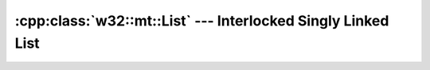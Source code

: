 .. _w32-mt-list:

#################################################################
  :cpp:class:`w32::mt::List` --- Interlocked Singly Linked List  
#################################################################

.. cpp:namespace:: w32::mt

.. cpp:class:: w32::mt::List

   Attemp at a builtin thread-safe list. The MSDN documentation states:

      An interlocked singly linked list (SList) eases the task of insertion and
      deletion from a linked list. SLists are implemented using a nonblocking
      algorithm to provide atomic synchronization, increase system performance,
      and avoid problems such as priority inversion and lock convoys.

   However, the interface to this syncrhonization tool really sucks:

   * although it is called a singly-linked list, it has a stack's interface;
   * :cpp:func:`size` does not actually return the number of items in the list;
   * genericity through :cpp:type:`Item` is restrictive;
   * special care must be taken in memory allocation;
   * there is no support for automatic cleanup;
   * iterating over the items in the list is totally unsafe.

   If you're considering using this class to implement a producer-consumer
   scheme in, you might want to go along the lines of solutions proposed in
   `Lock-Free Queues <http://www.drdobbs.com/high-performance-computing/208801974>`_ and `Writing Lock-Free Code: A Corrected Queue <http://www.drdobbs.com/high-performance-computing/210604448>`_.

   .. cpp:type:: size_type

      Size of a list. Although this type is a 16-bit unsigned integer, more than
      2^16 items may be stored in the list: :cpp:func:`size` simply returns the
      number of elements modulus 65535.

   .. cpp:type:: Item

      List item header. There are basically two ways to use this:

      * Defined a ``struct`` with an ``Item`` as first member;

        .. code-block:: c++

           struct MyItem
           {
               w32::mt::List::Item header;
               // ...
           };

      * Derive from this ``struct``.

        .. code-block:: c++

           struct MyItem :
               w32::mt::List::Item header
           {
               // ...
           };

      The 2nd scenario is usually cleaner than the 1st because it doesn't
      require a ``reinterpret_cast`` when using :cpp:func:`push` and
      :cpp:func:`pop`; only a ``static_cast`` is required with :cpp:func:`pop`.

      .. warning::

         No matter which scenario, the ``struct`` may *never* contain
         ``virtual`` functions, because a pointer to the virtual table is
         stored at the beginning of the object. Yes, this sucks, but we're
         dealing with an interface for *The C Programming Language*, remember?
         If, however, you *are* used to writing C, you may use old-school
         function pointers to simulate ``virtual`` functions!

   .. cpp:type:: Data

      List header.

   .. cpp:type:: iterator
   .. cpp:type:: const_iterator

   .. cpp:member:: static w32::size_t alignment

      .. seealso::

         :cpp:class:`w32::mm::Alignment`

   .. cpp:function:: Data& data ()

      :returns: the list header.

   .. cpp:function:: const Data& data () const

      :returns: the list header.

   .. cpp:function:: size_type size ()

      :returns: the number of elements in the list, modulus 65535.

   .. cpp:function:: void push ( Item * item )

      Adds ``item`` to the front of the list.

      :param item: item to add to the list.

      .. note::

         ``item`` must be aligned on an :cpp:member:`alignment` boundary.

      .. seealso::

         :cpp:class:`w32::mm::Alignment`

   .. cpp:function:: Item * pop ()

      Removes the first item in the list.

   .. cpp:function:: Item * clear ()

      Removes all of the items in the list.

      :returns: a pointer to the first item in the list.

   .. cpp:function:: iterator begin ()
   .. cpp:function:: iterator end ()
   .. cpp:function:: const_iterator begin () const
   .. cpp:function:: const_iterator end () const

   .. warning::

      Although the :cpp:func:`push`, :cpp:func:`pop` and :cpp:func:`size`
      functions are atomic, :cpp:func:`begin` and :cpp:func:`end` are not.
      Moreover, the state of the list is not guaranteed to stay the same during
      iteration. If any iteration is performed, **all** forms of access must be
      synchronized using a :cpp:class:`w32::mt::Mutex` or other locking
      mechanism external to the list itself; this *really* renders this class
      utterly useless.

